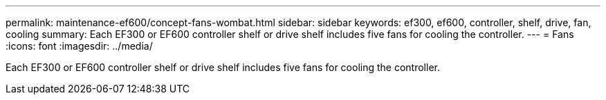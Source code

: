 ---
permalink: maintenance-ef600/concept-fans-wombat.html
sidebar: sidebar
keywords: ef300, ef600, controller, shelf, drive, fan, cooling
summary: Each EF300 or EF600 controller shelf or drive shelf includes five fans for cooling the controller.
---
= Fans
:icons: font
:imagesdir: ../media/

[.lead]
Each EF300 or EF600 controller shelf or drive shelf includes five fans for cooling the controller.
